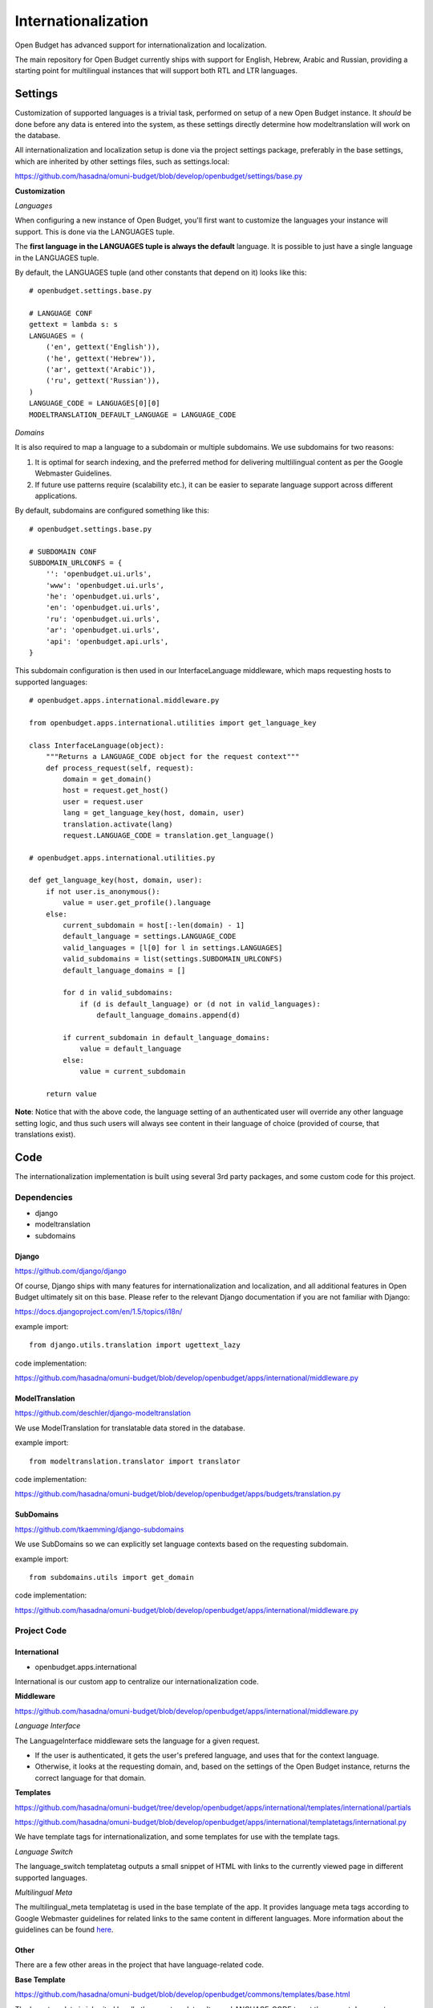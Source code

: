 Internationalization
====================

Open Budget has advanced support for internationalization and localization.

The main repository for Open Budget currently ships with support for English, Hebrew, Arabic and Russian, providing a starting point for multilingual instances that will support both RTL and LTR languages.

Settings
--------

Customization of supported languages is a trivial task, performed on setup of a new Open Budget instance. It *should* be done before any data is entered into the system, as these settings directly determine how modeltranslation will work on the database.

All internationalization and localization setup is done via the project settings package, preferably in the base settings, which are inherited by other settings files, such as settings.local:

https://github.com/hasadna/omuni-budget/blob/develop/openbudget/settings/base.py

**Customization**

*Languages*

When configuring a new instance of Open Budget, you'll first want to customize the languages your instance will support. This is done via the LANGUAGES tuple.

The **first language in the LANGUAGES tuple is always the default** language. It is possible to just have a single language in the LANGUAGES tuple.

By default, the LANGUAGES tuple (and other constants that depend on it) looks like this::

    # openbudget.settings.base.py

    # LANGUAGE CONF
    gettext = lambda s: s
    LANGUAGES = (
        ('en', gettext('English')),
        ('he', gettext('Hebrew')),
        ('ar', gettext('Arabic')),
        ('ru', gettext('Russian')),
    )
    LANGUAGE_CODE = LANGUAGES[0][0]
    MODELTRANSLATION_DEFAULT_LANGUAGE = LANGUAGE_CODE

*Domains*

It is also required to map a language to a subdomain or multiple subdomains. We use subdomains for two reasons:

1. It is optimal for search indexing, and the preferred method for delivering multlilingual content as per the Google Webmaster Guidelines.

2. If future use patterns require (scalability etc.), it can be easier to separate language support across different applications.

By default, subdomains are configured something like this::

    # openbudget.settings.base.py

    # SUBDOMAIN CONF
    SUBDOMAIN_URLCONFS = {
        '': 'openbudget.ui.urls',
        'www': 'openbudget.ui.urls',
        'he': 'openbudget.ui.urls',
        'en': 'openbudget.ui.urls',
        'ru': 'openbudget.ui.urls',
        'ar': 'openbudget.ui.urls',
        'api': 'openbudget.api.urls',
    }

This subdomain configuration is then used in our InterfaceLanguage middleware, which maps requesting hosts to supported languages::

    # openbudget.apps.international.middleware.py

    from openbudget.apps.international.utilities import get_language_key

    class InterfaceLanguage(object):
        """Returns a LANGUAGE_CODE object for the request context"""
        def process_request(self, request):
            domain = get_domain()
            host = request.get_host()
            user = request.user
            lang = get_language_key(host, domain, user)
            translation.activate(lang)
            request.LANGUAGE_CODE = translation.get_language()

    # openbudget.apps.international.utilities.py

    def get_language_key(host, domain, user):
        if not user.is_anonymous():
            value = user.get_profile().language
        else:
            current_subdomain = host[:-len(domain) - 1]
            default_language = settings.LANGUAGE_CODE
            valid_languages = [l[0] for l in settings.LANGUAGES]
            valid_subdomains = list(settings.SUBDOMAIN_URLCONFS)
            default_language_domains = []

            for d in valid_subdomains:
                if (d is default_language) or (d not in valid_languages):
                    default_language_domains.append(d)

            if current_subdomain in default_language_domains:
                value = default_language
            else:
                value = current_subdomain

        return value


**Note**: Notice that with the above code, the language setting of an authenticated user will override any other language setting logic, and thus such users will always see content in their language of choice (provided of course, that translations exist).

Code
----

The internationalization implementation is built using several 3rd party packages, and some custom code for this project.

Dependencies
~~~~~~~~~~~~

* django
* modeltranslation
* subdomains

Django
++++++

https://github.com/django/django

Of course, Django ships with many features for internationalization and localization, and all additional features in Open Budget ultimately sit on this base. Please refer to the relevant Django documentation if you are not familiar with Django:

https://docs.djangoproject.com/en/1.5/topics/i18n/

example import::

    from django.utils.translation import ugettext_lazy

code implementation:

https://github.com/hasadna/omuni-budget/blob/develop/openbudget/apps/international/middleware.py


ModelTranslation
++++++++++++++++

https://github.com/deschler/django-modeltranslation

We use ModelTranslation for translatable data stored in the database.

example import::

    from modeltranslation.translator import translator

code implementation:

https://github.com/hasadna/omuni-budget/blob/develop/openbudget/apps/budgets/translation.py


SubDomains
++++++++++

https://github.com/tkaemming/django-subdomains

We use SubDomains so we can explicitly set language contexts based on the requesting subdomain.

example import::

    from subdomains.utils import get_domain

code implementation:

https://github.com/hasadna/omuni-budget/blob/develop/openbudget/apps/international/middleware.py


Project Code
~~~~~~~~~~~~

International
+++++++++++++

* openbudget.apps.international

International is our custom app to centralize our internationalization code.

**Middleware**

https://github.com/hasadna/omuni-budget/blob/develop/openbudget/apps/international/middleware.py

*Language Interface*

The LanguageInterface middleware sets the language for a given request.

* If the user is authenticated, it gets the user's prefered language, and uses that for the context language.
* Otherwise, it looks at the requesting domain, and, based on the settings of the Open Budget instance, returns the correct language for that domain.

**Templates**

https://github.com/hasadna/omuni-budget/tree/develop/openbudget/apps/international/templates/international/partials

https://github.com/hasadna/omuni-budget/blob/develop/openbudget/apps/international/templatetags/international.py

We have template tags for internationalization, and some templates for use with the template tags.

*Language Switch*

The language_switch templatetag outputs a small snippet of HTML with links to the currently viewed page in different supported languages.

*Multilingual Meta*

The multilingual_meta templatetag is used in the base template of the app. It provides language meta tags according to Google Webmaster guidelines for related links to the same content in different languages. More information about the guidelines can be found here_.

.. _here: http://googlewebmastercentral.blogspot.co.il/2011/12/new-markup-for-multilingual-content.html

Other
+++++

There are a few other areas in the project that have language-related code.

**Base Template**

https://github.com/hasadna/omuni-budget/blob/develop/openbudget/commons/templates/base.html

The base template is inherited by all other app templates. It uses LANGUAGE_CODE to set the current document language as per html specifications, and LANGUAGE_BIDI, to determine whether the RTL or LTR stylesheet should be loaded.

**Stylesheets**

https://github.com/hasadna/omuni-budget/tree/develop/openbudget/commons/static/css

For more information on our stylesheets, see the interface/ui section of the guide.

The CSS for the app is completely direction aware (RTL and LTR).

Our CSS is actually written in LESS and compiled to CSS.

We are using a small, modular toolkit for LESS called Adaptabl, which provides a bunch of helper mixins, media queries, and BIDI support in the core.

The Adaptabl repository can be found here:

https://github.com/prjts/adaptabl
